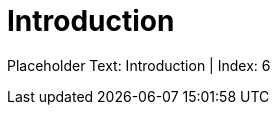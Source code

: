 = Introduction
:render_as: Level2
:v291_section: Chapter 2 reorganization

Placeholder Text: Introduction | Index: 6

